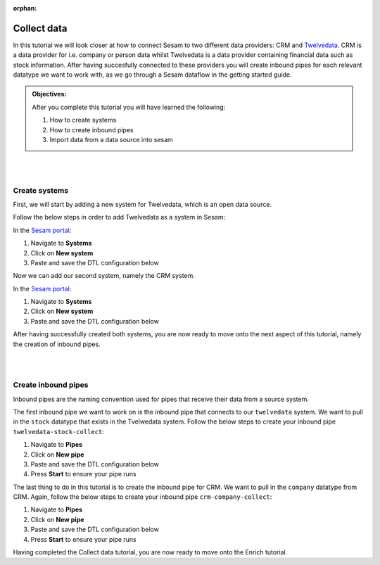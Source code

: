 :orphan:

.. _tutorial_getting_started_collect:

Collect data
============

In this tutorial we will look closer at how to connect Sesam to two different data providers: CRM and `Twelvedata <https://twelvedata.com/>`_. CRM is a data provider for i.e. company or person data whilst Twelvedata is a data provider containing financial data such as stock information. After having succesfully connected to these providers you will create inbound pipes for each relevant datatype we want to work with, as we go through a Sesam dataflow in the getting started guide.

.. admonition::  Objectives:

    After you complete this tutorial you will have learned the following:

    #. How to create systems
    #. How to create inbound pipes
    #. Import data from a data source into sesam

|
|

Create systems
^^^^^^^^^^^^^^

First, we will start by adding a new system for Twelvedata, which is an open data source. 

Follow the below steps in order to add Twelvedata as a system in Sesam:

In the `Sesam portal <https://portal.sesam.io/>`_:

#. Navigate to **Systems**
#. Click on **New system**
#. Paste and save the DTL configuration below

.. code-block:: json
  :linenos:

  {
	  "_id": "twelvedata",
	  "type": "system:rest",
	  "operations": {
	    "stocks": {
	      "method": "GET",
	      "url": "stocks"
	    }
	  },
	  "url_pattern": "https://api.twelvedata.com/%s",
	  "verify_ssl": true,
	  "worker_threads": 2
	}

Now we can add our second system, namely the CRM system.

In the `Sesam portal <https://portal.sesam.io/>`_:

#. Navigate to **Systems**
#. Click on **New system**
#. Paste and save the DTL configuration below

.. code-block:: json
  :linenos:

    {
	  "_id": "crm",
	  "type": "system:microservice",
	  "docker": {
	    "image": "sesamcommunity/learn-sesam-crm:v1.0.3",
	    "memory": 512,
	    "port": 5000
	  }
	}

After having successfully created both systems, you are now ready to move onto the next aspect of this tutorial, namely the creation of inbound pipes. 

|
|

Create inbound pipes
^^^^^^^^^^^^^^^^^^^^

Inbound pipes are the naming convention used for pipes that receive their data from a source system. 

The first inbound pipe we want to work on is the inbound pipe that connects to our ``twelvedata`` system. We want to pull in the ``stock`` datatype that exists in the Tvelwedata system. Follow the below steps to create your inbound pipe ``twelvedata-stock-collect``:

#. Navigate to **Pipes**
#. Click on **New pipe**
#. Paste and save the DTL configuration below
#. Press **Start** to ensure your pipe runs 

.. code-block:: json
  :linenos:
  
  {
    "_id": "twelvedata-stock-collect",
    "type": "pipe",
    "source": {
      "type": "rest",
      "system": "twelvedata",
      "id_expression": "{{ exchange }}-{{ symbol }}",
      "operation": "stocks",
      "payload_property": "data",
    },
    "pump": {
      "cron_expression": "0 6 * * ?"
  	},
    "add_namespaces": false
  }

The last thing to do in this tutorial is to create the inbound pipe for CRM. We want to pull in the ``company`` datatype from CRM. Again, follow the below steps to create your inbound pipe ``crm-company-collect``:

#. Navigate to **Pipes**
#. Click on **New pipe**
#. Paste and save the DTL configuration below
#. Press **Start** to ensure your pipe runs 

.. code-block:: json
  :linenos:
  
    {
	  "_id": "crm-company-collect",
	  "type": "pipe",
	  "source": {
	    "type": "json",
	    "system": "crm",
	    "completeness": false,
	    "url": "/company"
	  },
	  "add_namespaces": false
	}


Having completed the Collect data tutorial, you are now ready to move onto the Enrich tutorial. 
